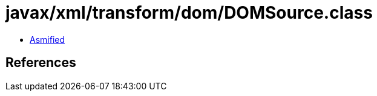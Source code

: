 = javax/xml/transform/dom/DOMSource.class

 - link:DOMSource-asmified.java[Asmified]

== References

